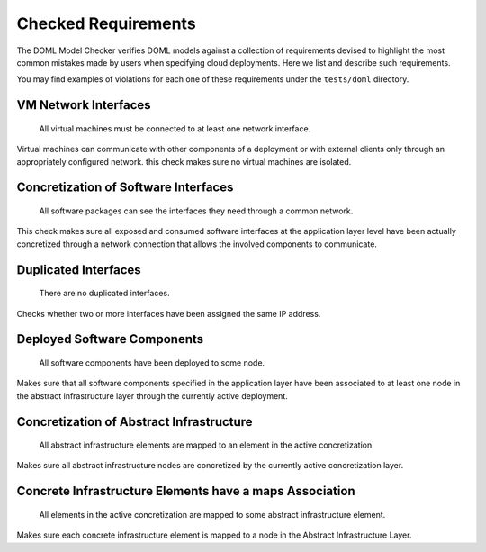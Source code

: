 Checked Requirements
====================

The DOML Model Checker verifies DOML models against a collection of requirements
devised to highlight the most common mistakes made by users when specifying cloud deployments.
Here we list and describe such requirements.

You may find examples of violations for each one of these requirements under the ``tests/doml`` directory.


VM Network Interfaces
---------------------

  All virtual machines must be connected to at least one network interface.

Virtual machines can communicate with other components of a deployment or with external clients
only through an appropriately configured network.
this check makes sure no virtual machines are isolated.


Concretization of Software Interfaces
-------------------------------------

  All software packages can see the interfaces they need through a common network.

This check makes sure all exposed and consumed software interfaces at the application layer level
have been actually concretized through a network connection that allows the involved components
to communicate.


Duplicated Interfaces
---------------------

  There are no duplicated interfaces.

Checks whether two or more interfaces have been assigned the same IP address.


Deployed Software Components
----------------------------

  All software components have been deployed to some node.

Makes sure that all software components specified in the application layer have been
associated to at least one node in the abstract infrastructure layer
through the currently active deployment.


Concretization of Abstract Infrastructure
-----------------------------------------

  All abstract infrastructure elements are mapped to an element in the active concretization.

Makes sure all abstract infrastructure nodes are concretized by the currently active concretization layer.


Concrete Infrastructure Elements have a maps Association
--------------------------------------------------------

  All elements in the active concretization are mapped to some abstract infrastructure element.

Makes sure each concrete infrastructure element is mapped to a node in the Abstract Infrastructure Layer.
